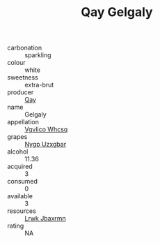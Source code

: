 :PROPERTIES:
:ID:                     03a86e67-64e9-4614-ab28-2503391b63ba
:END:
#+TITLE: Qay Gelgaly 

- carbonation :: sparkling
- colour :: white
- sweetness :: extra-brut
- producer :: [[id:c8fd643f-17cf-4963-8cdb-3997b5b1f19c][Qay]]
- name :: Gelgaly
- appellation :: [[id:b445b034-7adb-44b8-839a-27b388022a14][Vgvlico Whcsq]]
- grapes :: [[id:f4d7cb0e-1b29-4595-8933-a066c2d38566][Nygp Uzxgbar]]
- alcohol :: 11.36
- acquired :: 3
- consumed :: 0
- available :: 3
- resources :: [[id:a9621b95-966c-4319-8256-6168df5411b3][Lrwk Jbaxrmn]]
- rating :: NA


